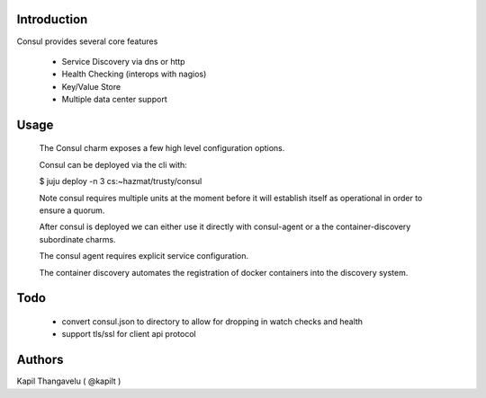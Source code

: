 Introduction
------------

Consul provides several core features

  - Service Discovery via dns or http
  - Health Checking (interops with nagios)
  - Key/Value Store
  - Multiple data center support


Usage
-----

 The Consul charm exposes a few high level configuration options.

 Consul can be deployed via the cli with:

 $ juju deploy -n 3 cs:~hazmat/trusty/consul

 Note consul requires multiple units at the moment before it will
 establish itself as operational in order to ensure a quorum.

 After consul is deployed we can either use it directly with
 consul-agent or a the container-discovery subordinate charms.

 The consul agent requires explicit service configuration.

 The container discovery automates the registration of docker containers
 into the discovery system.


Todo
----

 - convert consul.json to directory to allow for dropping in watch checks
   and health

 - support tls/ssl for client api protocol

Authors
-------

Kapil Thangavelu ( @kapilt )
